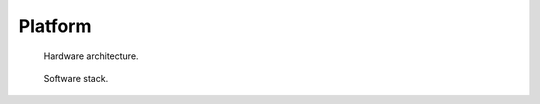 ********
Platform
********

.. figure:: ../img/richie_hw.*
  :figwidth: 90%
  :width: 90%
  :align: center

  Hardware architecture.


.. figure:: ../img/richie_sw.*
  :figwidth: 90%
  :width: 90%
  :align: center

  Software stack.
